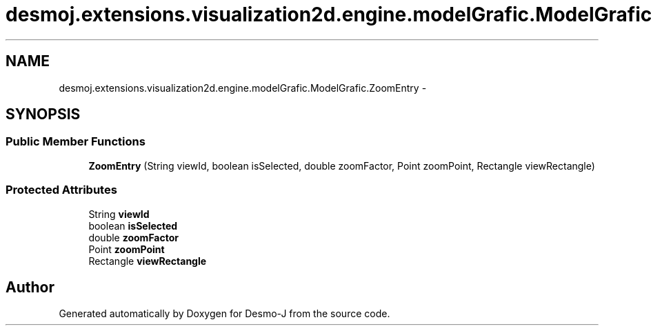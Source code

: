 .TH "desmoj.extensions.visualization2d.engine.modelGrafic.ModelGrafic.ZoomEntry" 3 "Wed Dec 4 2013" "Version 1.0" "Desmo-J" \" -*- nroff -*-
.ad l
.nh
.SH NAME
desmoj.extensions.visualization2d.engine.modelGrafic.ModelGrafic.ZoomEntry \- 
.SH SYNOPSIS
.br
.PP
.SS "Public Member Functions"

.in +1c
.ti -1c
.RI "\fBZoomEntry\fP (String viewId, boolean isSelected, double zoomFactor, Point zoomPoint, Rectangle viewRectangle)"
.br
.in -1c
.SS "Protected Attributes"

.in +1c
.ti -1c
.RI "String \fBviewId\fP"
.br
.ti -1c
.RI "boolean \fBisSelected\fP"
.br
.ti -1c
.RI "double \fBzoomFactor\fP"
.br
.ti -1c
.RI "Point \fBzoomPoint\fP"
.br
.ti -1c
.RI "Rectangle \fBviewRectangle\fP"
.br
.in -1c

.SH "Author"
.PP 
Generated automatically by Doxygen for Desmo-J from the source code\&.
